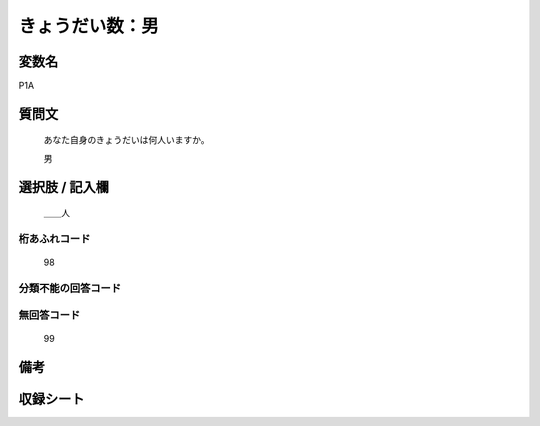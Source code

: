 .. title:: P1A
.. rst-cllass:: item
====================================================================================================
きょうだい数：男
====================================================================================================

.. rst-class:: varname
変数名
==================

P1A

.. rst-class:: question
質問文
==================


   あなた自身のきょうだいは何人いますか。


   男



.. rst-class:: answer
選択肢 / 記入欄
======================

  ＿＿人



.. rst-class:: overflow
桁あふれコード
-------------------------------
  98


.. rst-class:: not_available
分類不能の回答コード
-------------------------------------
  


.. rst-class:: not_available
無回答コード
-------------------------------------
  99


.. rst-class:: bikou
備考
==================



.. rst-class:: include_sheet
収録シート
=======================================
.. hlist::
   :columns: 3
   
   
   * p1_1
   
   * p5b_1
   
   * p11c_1
   
   * p16d_1
   
   * p21e_1
   
   


.. index:: P1A
